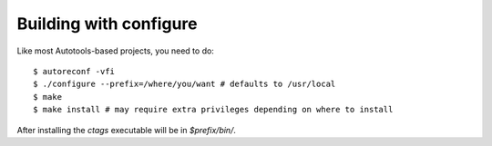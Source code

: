 Building with configure
---------------------------------------------------------------------

Like most Autotools-based projects, you need to do::

    $ autoreconf -vfi
    $ ./configure --prefix=/where/you/want # defaults to /usr/local
    $ make
    $ make install # may require extra privileges depending on where to install

After installing the `ctags` executable will be in `$prefix/bin/`.


